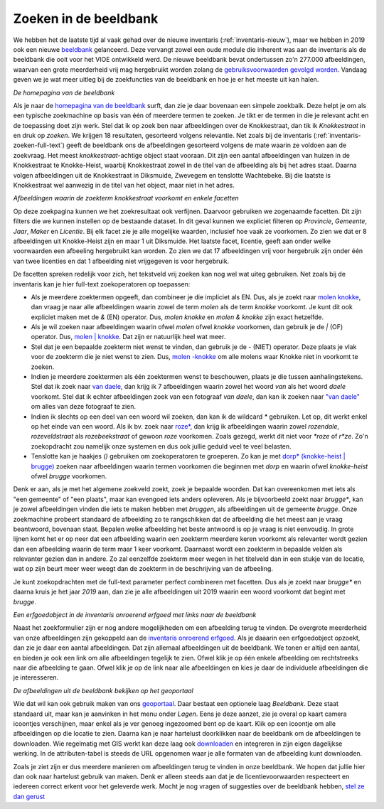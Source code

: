.. post:: 
   :category: services, imagebase
   :tags: beeldbank, search, full-text
   :author: Koen Van Daele
   :language: nl

Zoeken in de beeldbank
======================

We hebben het de laatste tijd al vaak gehad over de nieuwe inventaris
(:ref:`inventaris-nieuw`), maar we hebben in 2019 ook een nieuwe `beeldbank
<https://beeldbank.onroerenderfgoed.be>`_ gelanceerd. Deze vervangt zowel een 
oude module die inherent was aan de inventaris als de beeldbank die ooit voor 
het VIOE ontwikkeld werd. De nieuwe beeldbank bevat ondertussen zo'n 277.000 
afbeeldingen, waarvan een grote meerderheid vrij mag hergebruikt worden zolang 
de `gebruiksvoorwaarden gevolgd worden <https://beeldbank.onroerenderfgoed.be/hergebruik>`_.
Vandaag geven we je wat meer uitleg bij de zoekfuncties van de beeldbank en hoe
je er het meeste uit kan halen.

.. image:: beeldbank_home.png

*De homepagina van de beeldbank*

Als je naar de `homepagina van de beeldbank
<https://beeldbank.onroerenderfgoed.be>`_ surft, dan zie je daar bovenaan een
simpele zoekbalk. Deze helpt je om als een typische zoekmachine op basis van
één of meerdere termen te zoeken. Je tikt er de termen in die je relevant acht
en de toepassing doet zijn werk. Stel dat ik op zoek ben naar afbeeldingen over
de Knokkestraat, dan tik ik `Knokkestraat` in en druk op *zoeken*. We krijgen
18 resultaten, gesorteerd volgens relevantie. Net zoals bij de inventaris
(:ref:`inventaris-zoeken-full-text`) geeft de beeldbank ons de afbeeldingen
gesorteerd volgens de mate waarin ze voldoen aan de zoekvraag. Het meest
`knokkestraat`-achtige object staat vooraan. Dit zijn een aantal afbeeldingen
van huizen in de Knokkestraat te Knokke-Heist, waarbij Knokkestraat zowel in de
titel van de afbeelding als bij het adres staat. Daarna volgen afbeeldingen uit
de Knokkestraat in Diksmuide, Zwevegem en tenslotte Wachtebeke. Bij die laatste
is Knokkestraat wel aanwezig in de titel van het object, maar niet in het
adres.

.. image:: beeldbank_knokkestraat.png

*Afbeeldingen waarin de zoekterm knokkestraat voorkomt en enkele facetten*

Op deze zoekpagina kunnen we het zoekresultaat ook verfijnen. Daarvoor
gebruiken we zogenaamde facetten. Dit zijn filters die we kunnen instellen op
de bestaande dataset. In dit geval kunnen we expliciet filteren op `Provincie`,
`Gemeente`, `Jaar`, `Maker` en `Licentie`. Bij elk facet zie je alle mogelijke
waarden, inclusief hoe vaak ze voorkomen. Zo zien we dat er 8 afbeeldingen uit
Knokke-Heist zijn en maar 1 uit Diksmuide. Het laatste facet, licentie, geeft
aan onder welke voorwaarden een afbeeling hergebruikt kan worden. Zo zien we
dat 17 afbeeldingen vrij voor hergebruik zijn onder één van twee licenties en
dat 1 afbeelding niet vrijgegeven is voor hergebruik.

De facetten spreken redelijk voor zich, het tekstveld vrij zoeken kan nog
wel wat uiteg gebruiken. Net zoals bij de inventaris kan je hier full-text
zoekoperatoren op toepassen:

* Als je meerdere zoektermen opgeeft, dan combineer je die impliciet als EN.
  Dus, als je zoekt naar `molen knokke <https://beeldbank.onroerenderfgoed.be/images?text=molen+knokke>`_,
  dan vraag je naar alle afbeeldingen waarin zowel de term `molen` als de term 
  `knokke` voorkomt. Je kunt dit ook expliciet maken met de `&` (EN) operator. 
  Dus, `molen knokke` en `molen & knokke` zijn exact hetzelfde.
* Als je wil zoeken naar afbeeldingen waarin ofwel `molen` ofwel `knokke`
  voorkomen, dan gebruik je de `|` (OF) operator. Dus, `molen | knokke <https://beeldbank.onroerenderfgoed.be/images?text=molen+%7C+knokke>`_.
  Dat zijn er natuurlijk heel wat meer.
* Stel dat je een bepaalde zoekterm niet wenst te vinden, dan gebruik je de `-`
  (NIET) operator. Deze plaats je vlak voor de zoekterm die je niet wenst te zien.
  Dus, `molen -knokke <https://beeldbank.onroerenderfgoed.be/images?text=molen+-knokke>`_ 
  om alle molens waar Knokke niet in voorkomt te zoeken.
* Indien je meerdere zoektermen als één zoektermen wenst te beschouwen, plaats
  je die tussen aanhalingstekens. Stel dat ik zoek naar `van daele
  <https://beeldbank.onroerenderfgoed.be/images?text=van+daele>`_, dan krijg
  ik 7 afbeeldingen waarin zowel het woord `van` als het woord `daele`
  voorkomt. Stel dat ik echter afbeeldingen zoek van een fotograaf `van daele`,
  dan kan ik zoeken naar `"van daele"
  <https://beeldbank.onroerenderfgoed.be/images?text=%22van+daele%22>`_ om alles 
  van deze fotograaf te zien.
* Indien ik slechts op een deel van een woord wil zoeken, dan kan ik de
  wildcard `*` gebruiken. Let op, dit werkt enkel op het einde van een woord.
  Als ik bv. zoek naar `roze*
  <https://beeldbank.onroerenderfgoed.be/images?text=roze*>`_, dan krijg ik 
  afbeeldingen waarin zowel `rozendale`, `rozeveldstraat` als `rozebeekstraat` 
  of gewoon `roze` voorkomen. Zoals gezegd, werkt dit niet voor `*roze` of `r*ze`.
  Zo'n zoekopdracht zou namelijk onze systemen en dus ook jullie geduld veel 
  te veel belasten.
* Tenslotte kan je haakjes `()` gebruiken om zoekoperatoren te groeperen. Zo kan
  je met `dorp* (knokke-heist | brugge)
  <https://beeldbank.onroerenderfgoed.be/images?text=dorp*+%28knokke-heist%7Cbrugge%29>`_ 
  zoeken naar afbeeldingen waarin termen voorkomen die beginnen met `dorp` en
  waarin ofwel `knokke-heist` ofwel `brugge` voorkomen.

Denk er aan, als je met het algemene zoekveld zoekt, zoek je bepaalde woorden.
Dat kan overeenkomen met iets als "een gemeente" of "een plaats", maar kan
evengoed iets anders opleveren. Als je bijvoorbeeld zoekt naar `brugge*`, 
kan je zowel afbeeldingen vinden die iets te maken hebben met `bruggen`, 
als afbeeldingen uit de gemeente `brugge`. Onze zoekmachine probeert standaard
de afbeelding zo te rangschikken dat de afbeelding die het meest aan je vraag
beantwoord, bovenaan staat. Bepalen welke afbeelding het beste antwoord is op
je vraag is niet eenvoudig. In grote lijnen komt het er op neer dat een
afbeelding waarin een zoekterm meerdere keren voorkomt als relevanter wordt
gezien dan een afbeelding waarin de term maar 1 keer voorkomt. Daarnaast wordt
een zoekterm in bepaalde velden als relevanter gezien dan in andere. Zo zal
eenzelfde zoekterm meer wegen in het titelveld dan in een stukje van de
locatie, wat op zijn beurt meer weer weegt dan de zoekterm in de beschrijving
van de afbeeling.

Je kunt zoekopdrachten met de full-text parameter perfect combineren met facetten. 
Dus als je zoekt naar `brugge*` en daarna kruis je het jaar `2019` aan, dan zie je
alle afbeeldingen uit 2019 waarin een woord voorkomt dat begint met `brugge`.

.. image:: beeldbank_erfgoedobject_met_afbeeldingen.png

*Een erfgoedobject in de inventaris onroerend erfgoed met links naar de beeldbank*

Naast het zoekformulier zijn er nog andere mogelijkheden om een afbeelding
terug te vinden. De overgrote meerderheid van onze afbeeldingen zijn gekoppeld
aan de `inventaris onroerend erfgoed <https://inventaris.onroerenderfgoed.be>`_.
Als je daaarin een erfgoedobject opzoekt, dan zie je daar een aantal
afbeeldingen. Dat zijn allemaal afbeeldingen uit de beeldbank. We tonen er
altijd een aantal, en bieden je ook een link om alle afbeeldingen tegelijk te
zien. Ofwel klik je op één enkele afbeelding om rechtstreeks naar die
afbeelding te gaan. Ofwel klik je op de link naar alle afbeeldingen en kies je
daar de individuele afbeeldingen die je interesseren.

.. image:: beeldbank_geoportaal.png

*De afbeeldingen uit de beeldbank bekijken op het geoportaal*

Wie dat wil kan ook gebruik maken van ons `geoportaal
<https://geo.onroerenderfgoed.be>`_. Daar bestaat een optionele laag `Beeldbank`.
Deze staat standaard uit, maar kan je aanvinken in het menu onder `Lagen`. Eens
je deze aanzet, zie je overal op kaart camera icoontjes verschijnen, maar enkel
als je ver genoeg ingezoomed bent op de kaart. Klik op een icoontje om alle
afbeeldingen op die locatie te zien. Daarna kan je naar hartelust doorklikken
naar de beeldbank om de afbeeldingen te downloaden. Wie regelmatig met GIS
werkt kan deze laag ook `downloaden <https://geo.onroerenderfgoed.be/downloads>`_ 
en integreren in zijn eigen dagelijkse werking. In de attributen-tabel is
steeds de URL opgenomen waar je alle formaten van de afbeelding kunt
downloaden.

Zoals je ziet zijn er dus meerdere manieren om afbeeldingen terug te vinden in
onze beeldbank. We hopen dat jullie hier dan ook naar hartelust gebruik van
maken. Denk er alleen steeds aan dat je de licentievoorwaarden respecteert en
iedereen correct erkent voor het geleverde werk. Mocht je nog vragen of suggesties 
over de beeldbank hebben, `stel ze dan gerust <ict@onroerenderfgoed.be>`_


